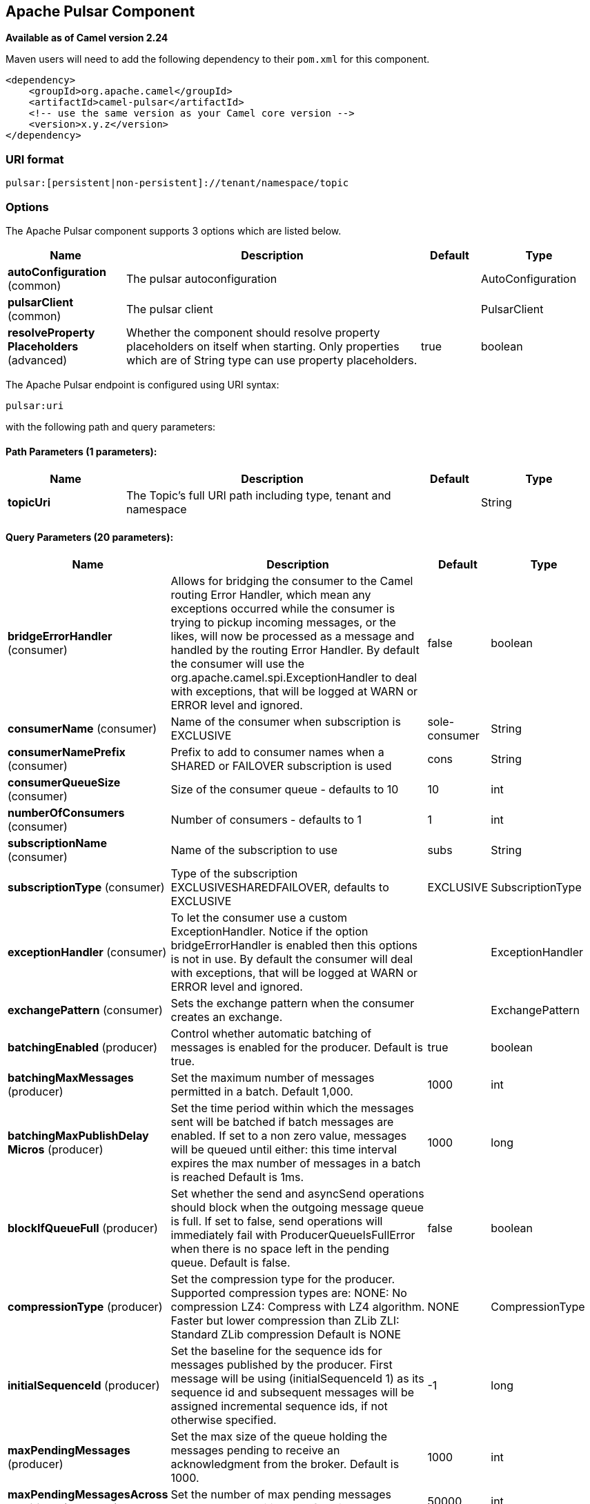 [[pulsar-component]]
== Apache Pulsar Component

*Available as of Camel version 2.24*


Maven users will need to add the following dependency to
their `pom.xml` for this component.

[source,xml]
------------------------------------------------------------
<dependency>
    <groupId>org.apache.camel</groupId>
    <artifactId>camel-pulsar</artifactId>
    <!-- use the same version as your Camel core version -->
    <version>x.y.z</version>
</dependency>
------------------------------------------------------------

### URI format

[source,java]
----------------------
pulsar:[persistent|non-persistent]://tenant/namespace/topic
----------------------

### Options


// component options: START
The Apache Pulsar component supports 3 options which are listed below.



[width="100%",cols="2,5,^1,2",options="header"]
|===
| Name | Description | Default | Type
| *autoConfiguration* (common) | The pulsar autoconfiguration |  | AutoConfiguration
| *pulsarClient* (common) | The pulsar client |  | PulsarClient
| *resolveProperty Placeholders* (advanced) | Whether the component should resolve property placeholders on itself when starting. Only properties which are of String type can use property placeholders. | true | boolean
|===
// component options: END





// endpoint options: START
The Apache Pulsar endpoint is configured using URI syntax:

----
pulsar:uri
----

with the following path and query parameters:

==== Path Parameters (1 parameters):


[width="100%",cols="2,5,^1,2",options="header"]
|===
| Name | Description | Default | Type
| *topicUri* | The Topic's full URI path including type, tenant and namespace |  | String
|===


==== Query Parameters (20 parameters):


[width="100%",cols="2,5,^1,2",options="header"]
|===
| Name | Description | Default | Type
| *bridgeErrorHandler* (consumer) | Allows for bridging the consumer to the Camel routing Error Handler, which mean any exceptions occurred while the consumer is trying to pickup incoming messages, or the likes, will now be processed as a message and handled by the routing Error Handler. By default the consumer will use the org.apache.camel.spi.ExceptionHandler to deal with exceptions, that will be logged at WARN or ERROR level and ignored. | false | boolean
| *consumerName* (consumer) | Name of the consumer when subscription is EXCLUSIVE | sole-consumer | String
| *consumerNamePrefix* (consumer) | Prefix to add to consumer names when a SHARED or FAILOVER subscription is used | cons | String
| *consumerQueueSize* (consumer) | Size of the consumer queue - defaults to 10 | 10 | int
| *numberOfConsumers* (consumer) | Number of consumers - defaults to 1 | 1 | int
| *subscriptionName* (consumer) | Name of the subscription to use | subs | String
| *subscriptionType* (consumer) | Type of the subscription EXCLUSIVESHAREDFAILOVER, defaults to EXCLUSIVE | EXCLUSIVE | SubscriptionType
| *exceptionHandler* (consumer) | To let the consumer use a custom ExceptionHandler. Notice if the option bridgeErrorHandler is enabled then this options is not in use. By default the consumer will deal with exceptions, that will be logged at WARN or ERROR level and ignored. |  | ExceptionHandler
| *exchangePattern* (consumer) | Sets the exchange pattern when the consumer creates an exchange. |  | ExchangePattern
| *batchingEnabled* (producer) | Control whether automatic batching of messages is enabled for the producer. Default is true. | true | boolean
| *batchingMaxMessages* (producer) | Set the maximum number of messages permitted in a batch. Default 1,000. | 1000 | int
| *batchingMaxPublishDelay Micros* (producer) | Set the time period within which the messages sent will be batched if batch messages are enabled. If set to a non zero value, messages will be queued until either: this time interval expires the max number of messages in a batch is reached Default is 1ms. | 1000 | long
| *blockIfQueueFull* (producer) | Set whether the send and asyncSend operations should block when the outgoing message queue is full. If set to false, send operations will immediately fail with ProducerQueueIsFullError when there is no space left in the pending queue. Default is false. | false | boolean
| *compressionType* (producer) | Set the compression type for the producer. Supported compression types are: NONE: No compression LZ4: Compress with LZ4 algorithm. Faster but lower compression than ZLib ZLI: Standard ZLib compression Default is NONE | NONE | CompressionType
| *initialSequenceId* (producer) | Set the baseline for the sequence ids for messages published by the producer. First message will be using (initialSequenceId 1) as its sequence id and subsequent messages will be assigned incremental sequence ids, if not otherwise specified. | -1 | long
| *maxPendingMessages* (producer) | Set the max size of the queue holding the messages pending to receive an acknowledgment from the broker. Default is 1000. | 1000 | int
| *maxPendingMessagesAcross Partitions* (producer) | Set the number of max pending messages across all the partitions. Default is 50000. | 50000 | int
| *producerName* (producer) | Name of the producer | default-producer | String
| *sendTimeoutMs* (producer) | Send timeout in milliseconds. Defaults to 30,000ms (30 seconds) | 30000 | int
| *synchronous* (advanced) | Sets whether synchronous processing should be strictly used, or Camel is allowed to use asynchronous processing (if supported). | false | boolean
|===
// endpoint options: END
// spring-boot-auto-configure options: START
=== Spring Boot Auto-Configuration


The component supports 3 options, which are listed below.



[width="100%",cols="2,5,^1,2",options="header"]
|===
| Name | Description | Default | Type
| *camel.component.pulsar.enabled* | Whether to enable auto configuration of the pulsar component. This is enabled by default. |  | Boolean
| *camel.component.pulsar.pulsar-client* | The pulsar client. The option is a org.apache.pulsar.client.api.PulsarClient type. |  | String
| *camel.component.pulsar.resolve-property-placeholders* | Whether the component should resolve property placeholders on itself when starting. Only properties which are of String type can use property placeholders. | true | Boolean
|===
// spring-boot-auto-configure options: END

